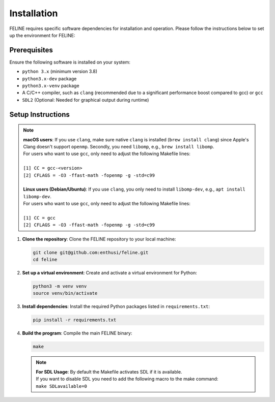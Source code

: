 Installation
============

FELINE requires specific software dependencies for installation and operation. Please follow the instructions below to set up the environment for FELINE:

Prerequisites
-------------
Ensure the following software is installed on your system:

- ``python 3.x`` (minimum version 3.8)
- ``python3.x-dev`` package
- ``python3.x-venv`` package
- A C/C++ compiler, such as ``clang`` (recommended due to a significant performance boost compared to gcc) or ``gcc``
- ``SDL2`` (Optional: Needed for graphical output during runtime)

Setup Instructions
------------------

.. note::
   | **macOS users**: If you use ``clang``, make sure native ``clang`` is installed (``brew install clang``) since Apple's Clang doesn't support ``openmp``. Secondly, you need ``libomp``, e.g., ``brew install libomp``.
   | For users who want to use ``gcc``, only need to adjust the following Makefile lines:
   |
   | ``[1] CC = gcc-<version>``
   | ``[2] CFLAGS = -O3 -ffast-math -fopenmp -g -std=c99``
   |
   | **Linux users (Debian/Ubuntu)**: If you use ``clang``, you only need to install ``libomp-dev``, e.g., ``apt install libomp-dev``.
   | For users who want to use ``gcc``, only need to adjust the following Makefile lines:
   |
   | ``[1] CC = gcc``
   | ``[2] CFLAGS = -O3 -ffast-math -fopenmp -g -std=c99``

1. **Clone the repository**:
   Clone the FELINE repository to your local machine:

   .. code-block:: bash

      git clone git@github.com:enthusi/feline.git
      cd feline

2. **Set up a virtual environment**:
   Create and activate a virtual environment for Python:

   .. code-block:: bash

      python3 -m venv venv
      source venv/bin/activate

3. **Install dependencies**:
   Install the required Python packages listed in ``requirements.txt``:

   .. code-block:: bash

      pip install -r requirements.txt

4. **Build the program**:
   Compile the main FELINE binary:

   .. code-block:: bash

      make

   .. note::
      | **For SDL Usage**: By default the Makefile activates SDL if it is available.
      | If you want to disable SDL you need to add the following macro to the make command:
      | ``make SDLavailable=0``